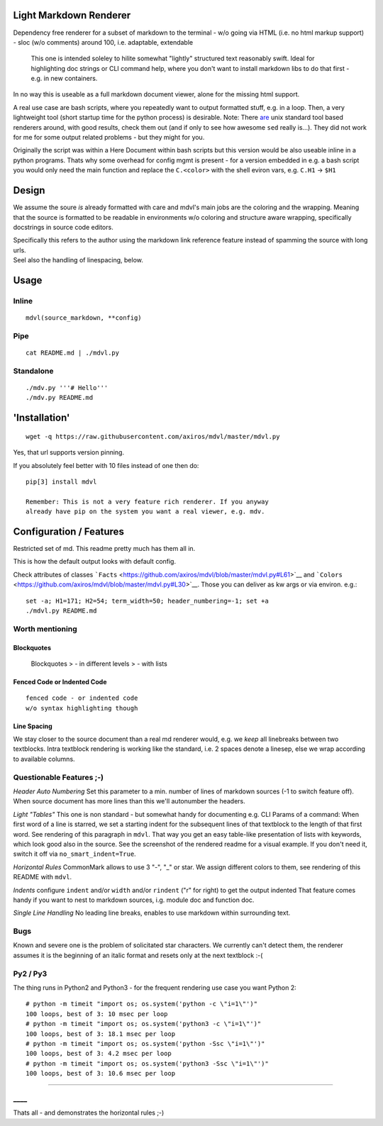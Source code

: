 Light Markdown Renderer
=======================

|Build Status|

Dependency free renderer for a subset of markdown to the terminal - w/o
going via HTML (i.e. no html markup support) - sloc (w/o comments)
around 100, i.e. adaptable, extendable

    This one is intended soleley to hilite somewhat "lightly" structured
    text reasonably swift. Ideal for highlighting doc strings or CLI
    command help, where you don't want to install markdown libs to do
    that first - e.g. in new containers.

In no way this is useable as a full markdown document viewer, alone for
the missing html support.

A real use case are bash scripts, where you repeatedly want to output
formatted stuff, e.g. in a loop. Then, a very lightweight tool (short
startup time for the python process) is desirable. Note: There
`are <https://github.com/chadbraunduin/markdown.bash>`__ unix standard
tool based renderers around, with good results, check them out (and if
only to see how awesome ``sed`` really is...). They did not work for me
for some output related problems - but they might for you.

Originally the script was within a Here Document within bash scripts but
this version would be also useable inline in a python programs. Thats
why some overhead for config mgmt is present - for a version embedded in
e.g. a bash script you would only need the main function and replace the
``C.<color>`` with the shell eviron vars, e.g. ``C.H1`` -> ``$H1``

Design
======

We assume the soure *is* already formatted with care and mdvl's main
jobs are the coloring and the wrapping. Meaning that the source is
formatted to be readable in environments w/o coloring and structure
aware wrapping, specifically docstrings in source code editors.

| Specifically this refers to the author using the markdown link
  reference feature instead of spamming the source with long urls.
| Seel also the handling of linespacing, below.

Usage
=====

Inline
------

::

    mdvl(source_markdown, **config)

Pipe
----

::

    cat README.md | ./mdvl.py

Standalone
----------

::

    ./mdv.py '''# Hello'''
    ./mdv.py README.md

'Installation'
==============

::

    wget -q https://raw.githubusercontent.com/axiros/mdvl/master/mdvl.py

Yes, that url supports version pinning.

If you absolutely feel better with 10 files instead of one then do:

::

    pip[3] install mdvl

    Remember: This is not a very feature rich renderer. If you anyway
    already have pip on the system you want a real viewer, e.g. mdv.

Configuration / Features
========================

Restricted set of md. This readme pretty much has them all in.

This is how the default output looks with default config. |image1|

Check attributes of classes
```Facts`` <https://github.com/axiros/mdvl/blob/master/mdvl.py#L61>`__
and
```Colors`` <https://github.com/axiros/mdvl/blob/master/mdvl.py#L30>`__.
Those you can deliver as kw args or via environ. e.g.:

::

    set -a; H1=171; H2=54; term_width=50; header_numbering=-1; set +a
    ./mdvl.py README.md

Worth mentioning
----------------

Blockquotes
~~~~~~~~~~~

    Blockquotes > - in different levels > - with lists

Fenced Code or Indented Code
~~~~~~~~~~~~~~~~~~~~~~~~~~~~

::

    fenced code - or indented code
    w/o syntax highlighting though

Line Spacing
~~~~~~~~~~~~

We stay closer to the source document than a real md renderer would,
e.g. we *keep* all linebreaks between two textblocks. Intra textblock
rendering is working like the standard, i.e. 2 spaces denote a linesep,
else we wrap according to available columns.

Questionable Features ;-)
-------------------------

*Header Auto Numbering* Set this parameter to a min. number of lines of
markdown sources (-1 to switch feature off). When source document has
more lines than this we'll autonumber the headers.

*Light "Tables"* This one is non standard - but somewhat handy for
documenting e.g. CLI Params of a command: When first word of a line is
starred, we set a starting indent for the subsequent lines of that
textblock to the length of that first word. See rendering of this
paragraph in ``mdvl``. That way you get an easy table-like presentation
of lists with keywords, which look good also in the source. See the
screenshot of the rendered readme for a visual example. If you don't
need it, switch it off via ``no_smart_indent=True``.

*Horizontal Rules* CommonMark allows to use 3 "-", "\_" or star. We
assign different colors to them, see rendering of this README with
``mdvl``.

*Indents* configure ``indent`` and/or ``width`` and/or ``rindent`` ("r"
for right) to get the output indented That feature comes handy if you
want to nest to markdown sources, i.g. module doc and function doc.
|image2|

*Single Line Handling* No leading line breaks, enables to use markdown
within surrounding text.

Bugs
----

Known and severe one is the problem of solicitated star characters. We
currently can't detect them, the renderer assumes it is the beginning of
an italic format and resets only at the next textblock :-(

Py2 / Py3
---------

The thing runs in Python2 and Python3 - for the frequent rendering use
case you want Python 2:

::

    # python -m timeit "import os; os.system('python -c \"i=1\"')"
    100 loops, best of 3: 10 msec per loop
    # python -m timeit "import os; os.system('python3 -c \"i=1\"')"
    100 loops, best of 3: 18.1 msec per loop
    # python -m timeit "import os; os.system('python -Ssc \"i=1\"')"
    100 loops, best of 3: 4.2 msec per loop
    # python -m timeit "import os; os.system('python3 -Ssc \"i=1\"')"
    100 loops, best of 3: 10.6 msec per loop

--------------

\_\_\_\_
--------

Thats all - and demonstrates the horizontal rules ;-)

.. |Build Status| image:: https://travis-ci.org/axiros/mdvl.svg?branch=master
   :target: https://travis-ci.org/axiros/mdvl
.. |image1| image:: ./img/default.png
.. |image2| image:: ./img/indent.png

